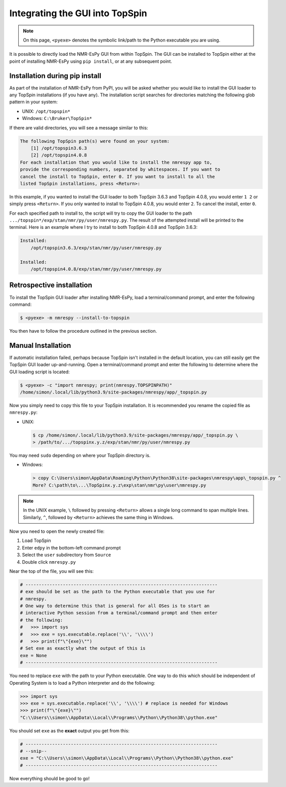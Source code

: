 .. _TS_install:

Integrating the GUI into TopSpin
================================

.. note::

   On this page, ``<pyexe>`` denotes the symbolic link/path to the Python
   executable you are using.

It is possible to directly load the NMR-EsPy GUI from within TopSpin. The GUI
can be installed to TopSpin either at the point of installing NMR-EsPy using
``pip install``, or at any subsequent point.

Installation during pip install
^^^^^^^^^^^^^^^^^^^^^^^^^^^^^^^

As part of the installation of NMR-EsPy from PyPI, you will be asked whether
you would like to install the GUI loader to any TopSpin installations (if you
have any). The installation script searches for directories matching the
following glob pattern in your system:

* UNIX: ``/opt/topspin*``
* Windows: ``C:\Bruker\TopSpin*``

If there are valid directories, you will see a message similar to this:

.. code:: none

   The following TopSpin path(s) were found on your system:
       [1] /opt/topspin3.6.3
       [2] /opt/topspin4.0.8
   For each installation that you would like to install the nmrespy app to,
   provide the corresponding numbers, separated by whitespaces. If you want to
   cancel the install to TopSpin, enter 0. If you want to install to all the
   listed TopSpin installations, press <Return>:


In this example, if you wanted to install the GUI loader to both TopSpin 3.6.3
and TopSpin 4.0.8, you would enter ``1 2`` or simply press ``<Return>``. If you
only wanted to install to TopSpin 4.0.8, you would enter ``2``. To cancel the
install, enter ``0``.

For each specified path to install to, the script will try to copy the GUI
loader to the path ``.../topspin*/exp/stan/nmr/py/user/nmrespy.py``. The
result of the attempted install will be printed to the terminal. Here is
an example where I try to install to both TopSpin 4.0.8 and TopSpin 3.6.3:

.. code:: none

  Installed:
      /opt/topspin3.6.3/exp/stan/nmr/py/user/nmrespy.py

  Installed:
      /opt/topspin4.0.8/exp/stan/nmr/py/user/nmrespy.py

Retrospective installation
^^^^^^^^^^^^^^^^^^^^^^^^^^

To install the TopSpin GUI loader after installing NMR-EsPy, load a
terminal/command prompt, and enter the following command:

.. code:: none

   $ <pyexe> -m nmrespy --install-to-topspin

You then have to follow the procedure outlined in the previous section.

Manual Installation
^^^^^^^^^^^^^^^^^^^

If automatic installation failed, perhaps because TopSpin isn't installed in
the default location, you can still easily get the TopSpin GUI loader
up-and-running. Open a terminal/command prompt and enter the following to
determine where the GUI loading script is located:

.. code:: none

   $ <pyexe> -c "import nmrespy; print(nmrespy.TOPSPINPATH)"
   /home/simon/.local/lib/python3.9/site-packages/nmrespy/app/_topspin.py

Now you simply need to copy this file to your TopSpin installation. It is
recommended you rename the copied file as ``nmrespy.py``:

* UNIX:

  .. code:: none

     $ cp /home/simon/.local/lib/python3.9/site-packages/nmrespy/app/_topspin.py \
     > /path/to/.../topspinx.y.z/exp/stan/nmr/py/user/nmrespy.py

You may need ``sudo`` depending on where your TopSpin directory is.

* Windows:

  .. code:: none

      > copy C:\Users\simon\AppData\Roaming\Python\Python38\site-packages\nmrespy\app\_topspin.py ^
      More? C:\path\to\...\TopSpinx.y.z\exp\stan\nmr\py\user\nmrespy.py

.. note::

   In the UNIX example, ``\`` followed by pressing ``<Return>`` allows
   a single long command to span multiple lines. Similarly, ``^``, followed
   by ``<Return>`` achieves the same thing in Windows.

Now you need to open the newly created file:

1. Load TopSpin
2. Enter ``edpy`` in the bottom-left command prompt
3. Select the ``user`` subdirectory from ``Source``
4. Double click ``nmrespy.py``

Near the top of the file, you will see this:

.. code:: python

   # ------------------------------------------------------------------------
   # exe should be set as the path to the Python executable that you use for
   # nmrespy.
   # One way to determine this that is general for all OSes is to start an
   # interactive Python session from a terminal/command prompt and then enter
   # the following:
   #   >>> import sys
   #   >>> exe = sys.executable.replace('\\', '\\\\')
   #   >>> print(f"\"{exe}\"")
   # Set exe as exactly what the output of this is
   exe = None
   # ------------------------------------------------------------------------

You need to replace ``exe`` with the path to your Python executable. One
way to do this which should be independent of Operating System is to load
a Python interpreter and do the following:

.. code:: pycon

   >>> import sys
   >>> exe = sys.executable.replace('\\', '\\\\') # replace is needed for Windows
   >>> print(f"\"{exe}\"")
   "C:\\Users\\simon\\AppData\\Local\\Programs\\Python\\Python38\\python.exe"

You should set ``exe`` as the **exact** output you get from this:

.. code:: python

   # ------------------------------------------------------------------------
   # --snip--
   exe = "C:\\Users\\simon\\AppData\\Local\\Programs\\Python\\Python38\\python.exe"
   # ------------------------------------------------------------------------

Now everything should be good to go!
